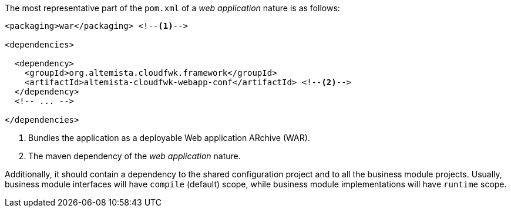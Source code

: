 
:fragment:

The most representative part of the `pom.xml` of a _web application_ nature is as follows:

[source,xml]
----
<packaging>war</packaging> <!--1-->

<dependencies>

  <dependency>
    <groupId>org.altemista.cloudfwk.framework</groupId>
    <artifactId>altemista-cloudfwk-webapp-conf</artifactId> <!--2-->
  </dependency>
  <!-- ... -->

</dependencies>
----
<1> Bundles the application as a deployable Web application ARchive (WAR).
<2> The maven dependency of the _web application_ nature.

Additionally, it should contain a dependency to the shared configuration project and to all the business module projects. Usually, business module interfaces will have `compile` (default) scope, while business module implementations will have `runtime` scope.
